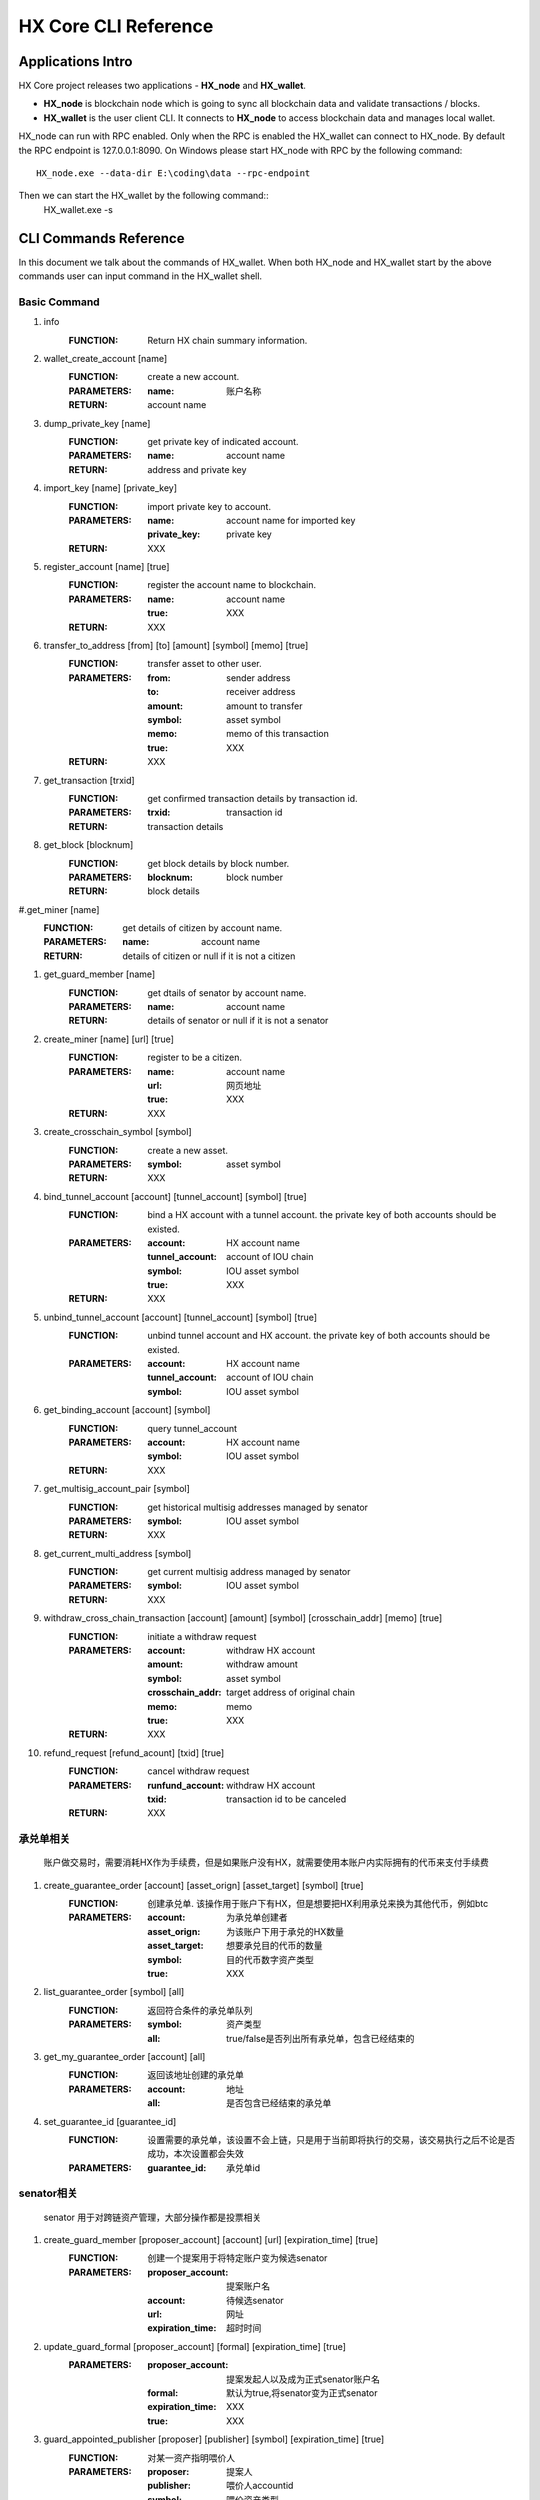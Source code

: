 HX Core CLI Reference
=====================


Applications Intro
------------------

HX Core project releases two applications - **HX_node** and **HX_wallet**.

* **HX_node** is blockchain node which is going to sync all blockchain data and validate transactions / blocks.
* **HX_wallet** is the user client CLI. It connects to **HX_node** to access blockchain data and manages local wallet.

HX_node can run with RPC enabled. Only when the RPC is enabled the HX_wallet can connect to HX_node.
By default the RPC endpoint is 127.0.0.1:8090.
On Windows please start HX_node with RPC by the following command::

    HX_node.exe --data-dir E:\coding\data --rpc-endpoint

Then we can start the HX_wallet by the following command::
    HX_wallet.exe -s


CLI Commands Reference
----------------------

In this document we talk about the commands of HX_wallet. When both HX_node and HX_wallet start by the above commands user can input command in the HX_wallet shell.

Basic Command
^^^^^^^^^^^^^

#. info
    :FUNCTION: Return HX chain summary information.

#. wallet_create_account  [name]
    :FUNCTION: create a new account.
    :PARAMETERS: 
        :name: 账户名称
    :RETURN: account name

#. dump_private_key [name]
    :FUNCTION: get private key of indicated account.
    :PARAMETERS: 
        :name: account name
    :RETURN: address and private key

#. import_key [name] [private_key]
    :FUNCTION: import private key to account.
    :PARAMETERS: 
        :name: account name for imported key
        :private_key: private key
    :RETURN: XXX

#. register_account [name] [true]
    :FUNCTION: register the account name to blockchain.
    :PARAMETERS: 
        :name: account name
        :true: XXX
    :RETURN: XXX

#. transfer_to_address [from] [to] [amount] [symbol] [memo] [true]
    :FUNCTION: transfer asset to other user.
    :PARAMETERS: 
        :from: sender address
        :to: receiver address
        :amount: amount to transfer
        :symbol: asset symbol
        :memo: memo of this transaction
        :true: XXX
    :RETURN: XXX

#. get_transaction [trxid]
    :FUNCTION: get confirmed transaction details by transaction id.
    :PARAMETERS: 
        :trxid: transaction id
    :RETURN: transaction details
    
#. get_block [blocknum]
    :FUNCTION: get block details by block number.
    :PARAMETERS: 
        :blocknum: block number
    :RETURN: block details

#.get_miner [name]
    :FUNCTION: get details of citizen by account name.
    :PARAMETERS: 
        :name: account name
    :RETURN: details of citizen or null if it is not a citizen

#. get_guard_member [name]
    :FUNCTION: get dtails of senator by account name.
    :PARAMETERS: 
        :name: account name
    :RETURN: details of senator or null if it is not a senator

#. create_miner [name] [url] [true]
    :FUNCTION: register to be a citizen.
    :PARAMETERS: 
        :name: account name
        :url: 网页地址
        :true: XXX
    :RETURN: XXX

#. create_crosschain_symbol [symbol]
    :FUNCTION: create a new asset.
    :PARAMETERS:
        :symbol: asset symbol
    :RETURN: XXX

#. bind_tunnel_account [account] [tunnel_account] [symbol] [true]
    :FUNCTION: bind a HX account with a tunnel account. the private key of both accounts should be existed.
    :PARAMETERS:
        :account: HX account name
        :tunnel_account: account of IOU chain
        :symbol: IOU asset symbol
        :true: XXX
    :RETURN: XXX

#. unbind_tunnel_account [account] [tunnel_account] [symbol] [true]
    :FUNCTION: unbind tunnel account and HX account. the private key of both accounts should be existed.
    :PARAMETERS: 
        :account: HX account name
        :tunnel_account: account of IOU chain
        :symbol: IOU asset symbol

#. get_binding_account [account] [symbol]
    :FUNCTION: query tunnel_account
    :PARAMETERS: 
        :account: HX account name
        :symbol: IOU asset symbol
    :RETURN: XXX

#. get_multisig_account_pair [symbol]
    :FUNCTION: get historical multisig addresses managed by senator
    :PARAMETERS: 
        :symbol: IOU asset symbol
    :RETURN: XXX

#. get_current_multi_address [symbol]
    :FUNCTION: get current multisig address managed by senator
    :PARAMETERS: 
        :symbol: IOU asset symbol
    :RETURN: XXX

#. withdraw_cross_chain_transaction [account] [amount] [symbol] [crosschain_addr] [memo] [true]
    :FUNCTION: initiate a withdraw request
    :PARAMETERS: 
        :account: withdraw HX account
        :amount: withdraw amount
        :symbol: asset symbol
        :crosschain_addr: target address of original chain
        :memo: memo
        :true: XXX
    :RETURN: XXX

#. refund_request [refund_acount] [txid] [true]
    :FUNCTION: cancel withdraw request
    :PARAMETERS: 
        :runfund_account: withdraw HX account
        :txid:  transaction id to be canceled
    :RETURN: XXX

承兑单相关
^^^^^^^^^^
    账户做交易时，需要消耗HX作为手续费，但是如果账户没有HX，就需要使用本账户内实际拥有的代币来支付手续费

#. create_guarantee_order [account] [asset_orign] [asset_target] [symbol] [true]
    :FUNCTION: 创建承兑单. 该操作用于账户下有HX，但是想要把HX利用承兑来换为其他代币，例如btc
    :PARAMETERS: 
        :account: 为承兑单创建者
        :asset_orign: 为该账户下用于承兑的HX数量
        :asset_target: 想要承兑目的代币的数量
        :symbol:    目的代币数字资产类型
        :true: XXX

#. list_guarantee_order [symbol] [all]
    :FUNCTION: 返回符合条件的承兑单队列
    :PARAMETERS: 
        :symbol: 资产类型
        :all: true/false是否列出所有承兑单，包含已经结束的

#. get_my_guarantee_order [account] [all]
    :FUNCTION: 返回该地址创建的承兑单
    :PARAMETERS: 
        :account: 地址
        :all: 是否包含已经结束的承兑单

#. set_guarantee_id [guarantee_id]
    :FUNCTION: 设置需要的承兑单，该设置不会上链，只是用于当前即将执行的交易，该交易执行之后不论是否成功，本次设置都会失效
    :PARAMETERS: 
        :guarantee_id: 承兑单id

senator相关
^^^^^^^^^^^
    senator 用于对跨链资产管理，大部分操作都是投票相关

#. create_guard_member  [proposer_account] [account] [url] [expiration_time] [true]
    :FUNCTION: 创建一个提案用于将特定账户变为候选senator
    :PARAMETERS: 
        :proposer_account: 提案账户名
        :account: 待候选senator
        :url:    网址
        :expiration_time: 超时时间

#. update_guard_formal [proposer_account] [formal] [expiration_time] [true]
    :PARAMETERS: 
        :proposer_account: 提案发起人以及成为正式senator账户名
        :formal: 默认为true,将senator变为正式senator
        :expiration_time: XXX
        :true: XXX

#. guard_appointed_publisher [proposer] [publisher] [symbol] [expiration_time] [true]
    :FUNCTION: 对某一资产指明喂价人
    :PARAMETERS: 
        :proposer: 提案人
        :publisher: 喂价人accountid
        :symbol: 喂价资产类型
        :expiration_time: XXX
        :true: XXX

#. miner_appointed_crosschain_fee [proposer] [fee] [symbol] [expiration_time] [true]
    :FUNCTION: 发起一个提案，指明特定资产类型跨链提现手续费
    :PARAMETERS: 
        :fee: 跨链提现手续费
        :symbol: 跨链资产类型
        :expiration_time: XXX
        :true: XXX

#. miner_appointed_lockbalance_guard [proposer] [lockbalance] [expiration_time] [true]
    :FUNCTION: 发起一个提案，修改senator需要质押的保证金极其资产类型
    :PARAMETERS: 
        :proposer: XXX
        :lockbalance: 为map<string,asset>类型，指明senator需要质押的保证金极其资产类型
        :expiration_time: XXX
        :true: XXX

#. update_asset_private_keys [account] [symbol] [true]
    :FUNCTION: 用于生成一对特定资产的私钥，并将该私钥对所对应的公钥广播到链上. HX链会根据收到的公钥生成一对新的多签地址，冷热钱包
    :PARAMETERS: 
        :account: 交易发起账户
        :symbol: 资产类型
        :true: XXX

#. account_change_for_crosschain [proposer] [symbol] [hot] [cold] [expiration_time] [true]
    :FUNCTION: 发起一个提案，使得hot和cold 在链上确认生效
    :PARAMETERS: 
        :proposer: XXX
        :symbol: 资产类型
        :hot: 热钱包地址
        :cold: 冷钱包地址
        :expiration_time: XXX
        :true: XXX

#. get_proposal_for_voter [account]
    :FUNCTION: 获取需要该账户签名的所有提案
    :PARAMETERS: 
        :account: 当前账户名

#. approve_proposal [account] [proposal_id] [delta] [true]
    :FUNCTION: 同意提案
    :PARAMETERS: 
        :account: 投票人
        :proposal_id: 提案id
        :delta: 投票内容,类似如下{"key_approvals_to_add":[addr]，“key_approvals_to_remove”：[addr]}
        :true: XXX

#. get_crosschain_transaction [type]
    :FUNCTION: 返回对应状态下提现交易及状态
    :PARAMETERS: 
        :type: 状态 0,1,2,3,4
            + 0: 提现请求状态
            + 1，2: 交易等待签名或签名中状态
            + 3: 交易签名结束广播
            + 4: 对应资产链已打包该交易

#. guard_sign_crosschain_transaction [trxid] [senator]
    :FUNCTION: 对提现交易进行签名操作
    :PARAMETERS: 
        :trxid: 提现交易id，状态1下
        :senator: senator账户名
